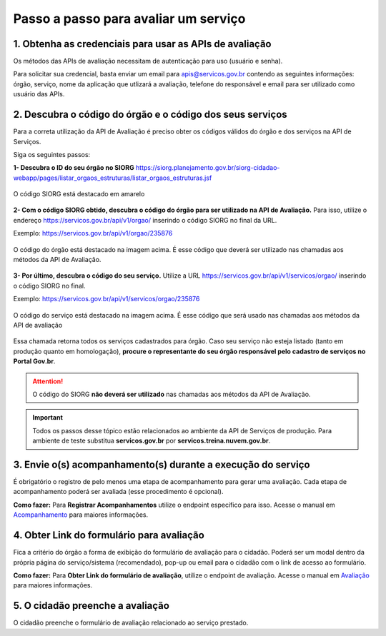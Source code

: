 Passo a passo para avaliar um serviço
*************************************

1. Obtenha as credenciais para usar as APIs de avaliação
--------------------------------------------------------
Os métodos das APIs de avaliação necessitam de autenticação para uso (usuário e senha).

Para solicitar sua credencial, basta enviar um email para apis@servicos.gov.br contendo as seguintes informações: órgão, serviço, nome da aplicação que utlizará a avaliação, telefone do responsável e email para ser utilizado como usuário das APIs.

2. Descubra o código do órgão e o código dos seus serviços
----------------------------------------------------------
Para a correta utilização da API de Avaliação é preciso obter os códigos válidos do órgão e dos serviços na API de Serviços. 

Siga os seguintes passos:

**1- Descubra o ID do seu órgão no SIORG** https://siorg.planejamento.gov.br/siorg-cidadao-webapp/pages/listar_orgaos_estruturas/listar_orgaos_estruturas.jsf

.. figure:: _imagens/cod_siorg.png
   :scale: 100 %
   :align: center
   :alt: Código Siorg

   O código SIORG está destacado em amarelo

**2- Com o código SIORG obtido, descubra o código do órgão para ser utilizado na API de Avaliação.** Para isso, utilize o endereço https://servicos.gov.br/api/v1/orgao/ inserindo o código SIORG no final da URL.

Exemplo: https://servicos.gov.br/api/v1/orgao/235876

.. figure:: _imagens/cod_orgao.png
   :scale: 100 %
   :align: center
   :alt: Código do órgão

   O código do órgão está destacado na imagem acima. É esse código que deverá ser utilizado nas chamadas aos métodos da API de Avaliação. 


**3- Por último, descubra o código do seu serviço.** Utilize a URL https://servicos.gov.br/api/v1/servicos/orgao/ inserindo o código SIORG no final.

Exemplo: https://servicos.gov.br/api/v1/servicos/orgao/235876

.. figure:: _imagens/cod_servico.png
   :scale: 100 %
   :align: center
   :alt: Código do serviço

   O código do serviço está destacado na imagem acima. É esse código que será usado nas chamadas aos métodos da API de avaliação

Essa chamada retorna todos os serviços cadastrados para órgão. Caso seu serviço não esteja listado (tanto em produção quanto em homologação), **procure o representante do seu órgão responsável pelo cadastro de serviços no Portal Gov.br**.

.. attention::
   O código do SIORG **não deverá ser utilizado** nas chamadas aos métodos da API de Avaliação.

.. important::
   Todos os passos desse tópico estão relacionados ao ambiente da API de Serviços de produção. Para ambiente de teste substitua **servicos.gov.br** por **servicos.treina.nuvem.gov.br**.

3. Envie o(s) acompanhamento(s) durante a execução do serviço
-------------------------------------------------------------

É obrigatório o registro de pelo menos uma etapa de acompanhamento para gerar uma avaliação. Cada etapa de acompanhamento poderá ser avaliada (esse procedimento é opcional).

**Como fazer:**
Para **Registrar Acompanhamentos** utilize o endpoint específico para isso. Acesse o manual em `Acompanhamento`_ para maiores informações.

4. Obter Link do formulário para avaliação
--------------------------------------------------------------
Fica a critério do órgão a forma de exibição do formulário de avaliação para o cidadão. Poderá ser um modal dentro da própria página do serviço/sistema (recomendado), pop-up ou email para o cidadão com o link de acesso ao formulário.
 
**Como fazer:**
Para **Obter Link do formulário de avaliação**, utilize o endpoint de avaliação.  Acesse o manual em `Avaliação`_ para maiores informações.

5. O cidadão preenche a avaliação
---------------------------------

O cidadão preenche o formulário de avaliação relacionado ao serviço prestado.


.. _`Acompanhamento`: acompanhamento.html
.. _`Avaliação`: avaliacao.html
.. _`Apresentação`: apresentacao.html#fluxo-simplificado-para-o-cidadao
.. _`siga o procedimento para obter as credenciais`: https://www.servicos.gov.br/pagina-tematica/outras-duvidas-editores
